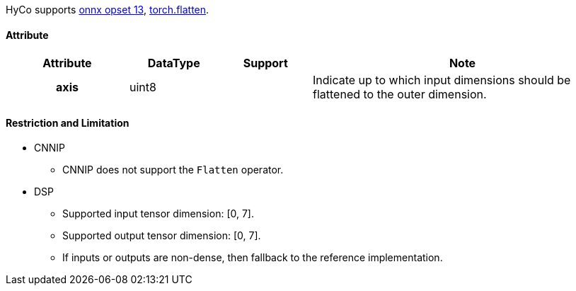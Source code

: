 HyCo supports https://github.com/onnx/onnx/blob/main/docs/Operators.md#Flatten[onnx opset 13], https://pytorch.org/docs/stable/generated/torch.flatten.html[torch.flatten].

==== Attribute

[width="100%", cols="^.^20%h,^.^15%,^.^15%,.^50%", options="header"]
|===
|*Attribute* |*DataType* |*Support* |*Note*

|axis |uint8 | |Indicate up to which input dimensions should be flattened to the outer dimension.
|===

==== Restriction and Limitation

* CNNIP
** CNNIP does not support the `Flatten` operator.

* DSP
** Supported input tensor dimension: [0, 7].
** Supported output tensor dimension: [0, 7].
** If inputs or outputs are non-dense, then fallback to the reference implementation.
